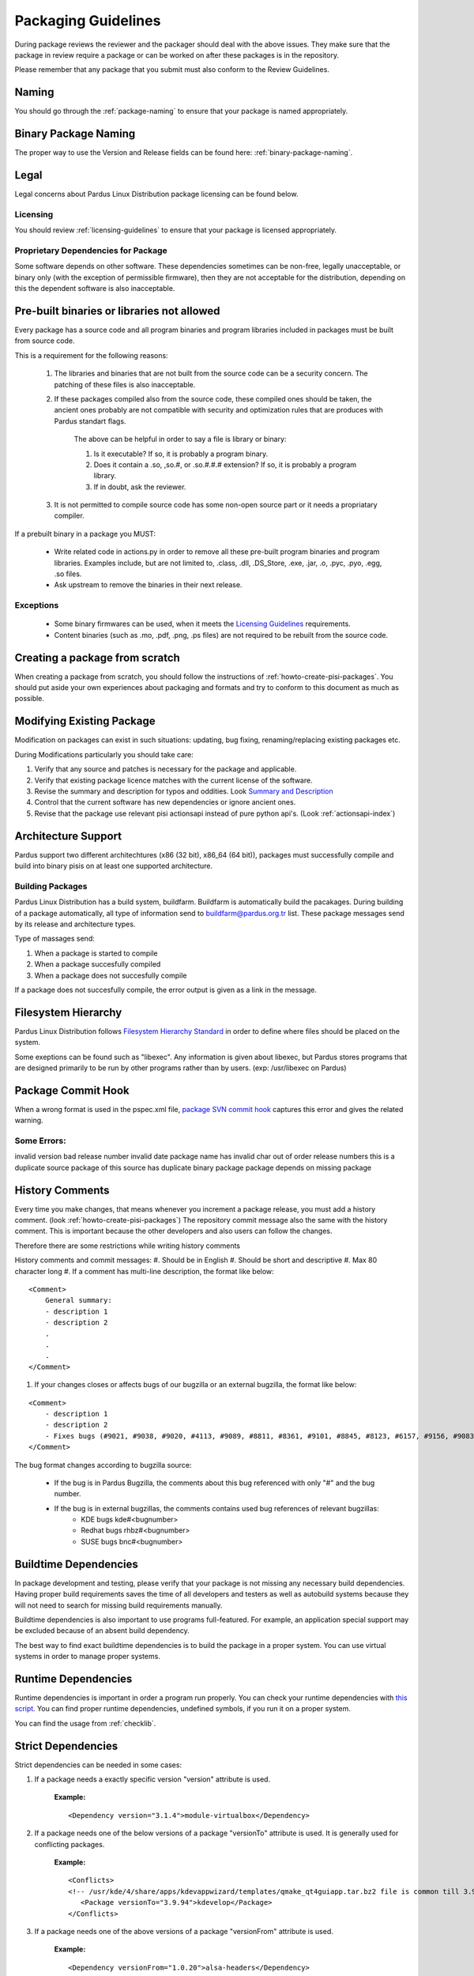 .. _packaging-guidelines:

Packaging Guidelines
====================

During package reviews the reviewer and the packager should deal with the above issues. They make sure that the package in review require a package or can be worked on after these packages is in the repository.

Please remember that any package that you submit must also conform to the Review Guidelines.

Naming
------

You should go through the :ref:`package-naming` to ensure that your package is named appropriately.

Binary Package Naming
---------------------

The proper way to use the Version and Release fields can be found here: :ref:`binary-package-naming`.

Legal
-----

Legal concerns about Pardus Linux Distribution package licensing can be found below.

Licensing
^^^^^^^^^

You should review :ref:`licensing-guidelines` to ensure that your package is licensed appropriately.

Proprietary Dependencies for Package
^^^^^^^^^^^^^^^^^^^^^^^^^^^^^^^^^^^^

Some software depends on other software. These dependencies sometimes can be non-free, legally unacceptable, or binary only (with the exception of permissible firmware), then they are not acceptable for the distribution, depending on this the dependent software is also inacceptable.

Pre-built binaries or libraries not allowed
-------------------------------------------

Every package has a source code and all program binaries and program libraries included in packages must be built from source code.

This is a requirement for the following reasons:

    #. The libraries and binaries that are not built from the source code can be a security concern. The patching of these files is also inacceptable.
    #. If these packages compiled also from the source code, these compiled ones should be taken, the ancient ones probably are not compatible with security and optimization rules that are produces with Pardus standart flags.

        The above can be helpful in order to say a file is library or binary:

        #. Is it executable? If so, it is probably a program binary.
        #. Does it contain a .so, ,so.#, or .so.#.#.# extension? If so, it is probably a program library.
        #. If in doubt, ask the reviewer.

    #. It is not permitted to compile source code has some non-open source part or it needs a propriatary compiler.

If a prebuilt binary in a package you MUST:

    * Write related code in actions.py in order to remove all these pre-built program binaries and program libraries. Examples include, but are not limited to, .class, .dll, .DS_Store, .exe, .jar, .o, .pyc, .pyo, .egg, .so files.
    * Ask upstream to remove the binaries in their next release.

Exceptions
^^^^^^^^^^

    * Some binary firmwares can be used, when it meets the `Licensing Guidelines <http://developer.pardus.org.tr/guides/licensing/licensing_guidelines.html#binary-firmware>`_ requirements.
    * Content binaries (such as .mo, .pdf, .png, .ps files) are not required to be rebuilt from the source code.

Creating a package from scratch
-------------------------------

When creating a package from scratch, you should follow the instructions of :ref:`howto-create-pisi-packages`. You should put aside your own experiences about packaging and formats and try to conform to this document as much as possible.


Modifying Existing Package
--------------------------

Modification on packages can exist in such situations: updating, bug fixing, renaming/replacing existing packages etc.


During Modifications particularly you should take care:

#. Verify that any source and patches is necessary for the package and applicable.
#. Verify that existing package licence matches with the current license of the software.
#. Revise the summary and description for typos and oddities. Look `Summary and Description`_
#. Control that the current software has new dependencies or ignore ancient ones.
#. Revise that the package use relevant pisi actionsapi instead of pure python api's. (Look :ref:`actionsapi-index`)

Architecture Support
--------------------

Pardus support two different architechtures (x86 (32 bit), x86_64 (64 bit)), packages must successfully compile and build into binary pisis on at least one supported architecture.

Building Packages
^^^^^^^^^^^^^^^^^

Pardus Linux Distribution has a build system, buildfarm. Buildfarm is automatically build the pacakages. During building of a package automatically, all type of information send to buildfarm@pardus.org.tr list. These package messages send by its release and architecture types.

Type of massages send:

#. When a package is started to compile
#. When a package succesfully compiled
#. When a package does not succesfully compile


If a package does not succesfully compile, the error output is given as a link in the message.


Filesystem Hierarchy
--------------------

Pardus Linux Distribution follows `Filesystem Hierarchy Standard <http://www.pathname.com/fhs/>`_ in order to define where files should be placed on the system.

Some exeptions can be found such as "libexec". Any information is given about libexec, but Pardus stores programs that are designed primarily to be run by other programs rather than by users. (exp: /usr/libexec on Pardus)

Package Commit Hook
-------------------

When a wrong format is used in the pspec.xml file, `package SVN commit hook <http://svn.pardus.org.tr/uludag/trunk/scripts/repokit/src/ismail2.py>`_ captures this error and gives the related warning.


Some Errors:
^^^^^^^^^^^^
invalid version
bad release number
invalid date
package name has invalid char
out of order release numbers
this is a duplicate source package of
this source has duplicate binary package
package depends on missing package


History Comments
----------------

Every time you make changes, that means whenever you increment a package release, you must add a history comment. (look :ref:`howto-create-pisi-packages`) The repository commit message  also the same with the history comment. This is important because the other developers and also users can follow the changes.

Therefore there are some restrictions while writing history comments

History comments and commit messages:
#. Should be in English
#. Should be short and descriptive
#. Max 80 character long
#. If a comment has multi-line description, the format like below:

::

    <Comment>
        General summary:
        - description 1
        - description 2
        .
        .
        .
    </Comment>

#. If your changes closes or affects bugs of our bugzilla or an external bugzilla, the format like below:

::

    <Comment>
        - description 1
        - description 2
        - Fixes bugs (#9021, #9038, #9020, #4113, #9089, #8811, #8361, #9101, #8845, #8123, #6157, #9156, #9083)
    </Comment>


The bug format changes according to bugzilla source:

    - If the bug is in Pardus Bugzilla, the comments about this bug referenced with only "#" and the bug number.
    - If the bug is in external bugzillas, the comments contains used bug references of relevant bugzillas:
        - KDE bugs kde#<bugnumber>
        - Redhat bugs rhbz#<bugnumber>
        - SUSE bugs bnc#<bugnumber>

Buildtime Dependencies
----------------------

In package development and testing, please verify that your package is not missing any necessary build dependencies. Having proper build requirements saves the time of all developers and testers as well as autobuild systems because they will not need to search for missing build requirements manually.

Buildtime dependencies is also important to use programs full-featured. For example, an application special support may be excluded because of an absent build dependency.

The best way to find exact buildtime dependencies is to build the package in a proper system. You can use virtual systems in order to manage proper systems.

Runtime Dependencies
--------------------

Runtime dependencies is important in order a program run properly. You can check your runtime dependencies with `this script <http://svn.pardus.org.tr/uludag/trunk/scripts/checklib2>`_.  You can find proper runtime dependencies, undefined symbols,  if you run it on a proper system.

You can find the usage from :ref:`checklib`.

.. Fix here with new checklib
.. You can run this script in the package directory as:

.. ::

..    $ ./checklib x.pisi

Strict Dependencies
-------------------

Strict dependencies can be needed in some cases:

#. If a package needs a exactly specific version "version" attribute is used.

    **Example:**
    ::

        <Dependency version="3.1.4">module-virtualbox</Dependency>

#. If a package needs one of the below versions of a package "versionTo" attribute is used. It is generally used for conflicting packages.

    **Example:**
    ::

         <Conflicts>
         <!-- /usr/kde/4/share/apps/kdevappwizard/templates/qmake_qt4guiapp.tar.bz2 file is common till 3.9.95 -->
            <Package versionTo="3.9.94">kdevelop</Package>
         </Conflicts>

#. If a package needs one of the above versions of a package "versionFrom" attribute is used.

    **Example:**
    ::

        <Dependency versionFrom="1.0.20">alsa-headers</Dependency>

#. Sometimes "versionFrom", "versionTo" or "version" are not enough for strict dependencies, for example a package needs only a patch in order to depend a package while its version can remain the same. At this time we need to use release numbers:
    #. If a package needs a exactly specific release "release" attribute is used.

         **Example:**
         ::

             <Dependency release="130">kernel-module-headers-pae</Dependency>

    #. If a package needs one of the below releases of a package "releaseTo" attribute is used. It is generally used for conflicting packages.

        **Example:**
        ::

            <Conflicts>
                <Package releaseTo="5">gwenview-i18n</Package>
            </Conflicts>


    #. If a package needs one of the above releases of a package "releaseFrom" attribute is used.

        **Example:**
        ::

            <Dependency releaseFrom="27">x264</Dependency>

Any Dependency
--------------

In some cases the dependency of the package can related to the system, in other words due to some hardware differences package can depend different packages. In these type of cases the <AnyDependency> tag is used  for runtime dependencies in pspec.xml.

**Example:** If the system has a pae support the module-pae-kvm package will be installed, if not module-kvm package will be installed.

    ::

     <AnyDependency>
         <Dependency>module-kvm</Dependency>
         <Dependency>module-pae-kvm</Dependency>
     </AnyDependency>


Dependencies Excepted
---------------------

Generally there are no need to include following dependencies as buildtime dependencies because these packages are considered as minimum build environment:

autoconf
automake
binutils
bison
catbox
ccache
chrpath
cmake
dietlibc
diffstat/
gcc
gmp
gnuconfig
icecream
intltool
klibc
libpthread-stubs
libsigsegv
libtool
m4
make
mpfr
nasm
patch
pkgconfig
quilt
scons
swig
unifdef
util-macros
xcb-proto
xorg-proto
xtrans
yacc
yasm

But any package above may have a dependency in each other.

Summary and Description
-----------------------

The summary should be a short and concise description of the package. The summary should not include the name of the package.

Description Hints
^^^^^^^^^^^^^^^^^
#. The description expands upon summary.
#. Do not include installation instructions in the description; it is not a manual.
#. Please make sure that there are no lines in the description longer than 80 characters.

The description and summary should be in English. Please also include in translations.xml file summary and description translations of other languages supported by Pardus that you know.

Taking SHA-1 Hash
-----------------

In order to verify integrity of packages, `SHA-1 <http://www.w3.org/PICS/DSig/SHA1_1_0.html>`_ hash is used. This has code is added <Archive> tag in pspec.xml.

In order to take the package hash, we need to download the souce code archive of the package and run the below command:

::

    sha1sum source_code_archive

Documentation
-------------

Any necessary documentation included in the source package, excluded build instructions, INSTALL file, documentations for non-Linux systems etc. API documentations generally are splitted from the package and get name packagename-devel. Or if there's a lot of documentation, they also are splitted to a new package as packagename-doc.

The documentation files is also placed under "/usr/share/doc/packagename". For some packages the documents are placed under "/usr/share/doc/packagename-version" automatically, you should move these files under "/usr/share/doc/packagename".

.. Compiler Flags
.. --------------

.. Debuginfo packages
.. ------------------

.. Shared Libraries
.. ----------------

.. Static Libraries
.. ----------------

.. Configuration files
.. -------------------

.. Initscripts
.. -----------

Desktop files
-------------

When a package has a GUI application, then it needs to include a .desktop file. While creating a .desktop file,  please pay attention for correct usage of Name, GenericName, Categories.

.desktop File Format
^^^^^^^^^^^^^^^^^^^^
If the pacakge does not have its own .desktop file, you need to make your own. You need to create and put it under "files" directory of the pacakage. The name format of the .desktop will be packagename.desktop. The format is like the below:

::

    [Desktop Entry]
    Encoding=UTF-8
    Name=gdpc
    Comment=Show Molecular Simulations
    Comment[tr]=Moleküler Simulasyonları Gösterir
    GenericName= Molecular Simulation Showing Tool
    GenericName[tr]= Moleküler Simulasyon Aracı
    Exec=gdpc
    Icon=gdpc.png
    StartupNotify=false
    Terminal=false
    Type=Application
    Categories=Qt;KDE;Education;Science;

Add icon and .desktop File as a Additional File
^^^^^^^^^^^^^^^^^^^^^^^^^^^^^^^^^^^^^^^^^^^^^^^

The desktop icon and the .desktop file path should be gived in the pacakge. In Pardus packaging format it can be gived as an additional package in pspec.xml file.

::

    <AdditionalFiles>
            <AdditionalFile owner="root" permission="0644" target="/usr/share/pixmaps/gdpc.png">gdpc.png</AdditionalFile>
            <AdditionalFile owner="root" permission="0644" target="/usr/share/applications/gdpc.desktop">gdpc.desktop</AdditionalFile>
    </AdditionalFiles>


Handling Locale Files
---------------------

Packages sometimes include translations. If it has translations in source code by default, it does not need to make additional changes in package scripts. If a package has an external translation file, you need to add it as a patch or additional file. If you add as an additional file, you need to put it the source part in pspec.xml.

Parallel make
-------------

Parallel make is genereally useful to speed up builds. If you want to build your packages with support parallel make, you need to change the "jobs"  parameter as "-j3" of /etc/pisi/pisi.conf file in your system.

Content of a Package
--------------------

The contents in the package should enhance the user experience. Therefore fonts, themes, clipart, and wallpaper which are freely distributable, and have not offensive, discriminatory, or derogatory content are allowed.

.. Conflicts
.. ----------

.. Symlinks
.. --------


Renaming/replacing existing packages
------------------------------------

Sometimes it is necessary to rename or replace an existing package. The new pacage(s) should make the change without user intervention.

If a package is renamed without any functional changes or pacakge(s) replace with an existing package, the necessary changes should be made on relevant files:


    * The pacakge(s) that are not been found after the changes, should be tagged with <Obsolete> in distribution.xml file as below:

    ::

        <!--A comment should be gived for package(s) that removed from repository-->
        <Package>oldpackage</Package>

    ::

        Example:
          <!-- Replaced by texlive-core  texlive-latex texlive-latexextra texlive-latexrecommended texlive-omega -->
          <Package>tetex</Package>

    * The new packages' pspec.xml file should include the old package(s) that are renamed or replaced. The format of this change:

    ::

         <Replaces>
            <Package>oldpackage</Package>
            .
            .
            .
         </Replaces>

    ::

        Example:
         <Replaces>
            <Package>tetex</Package>
            <Package>tetex-texmf</Package>
            <Package>tetex-extra</Package>
         </Replaces>

Package Setup, Post Install, Post and Pre Remove, Cleanup  and Post Cleanup
---------------------------------------------------------------------------

Some packages need special operation before or after they installed. Pardus handles this situation with COMAR scripts. There are two scripts used for these operations in pisi packages, (package.py and pakhandler.py)

If the operation effects only a specific package, package.py is used. This script settles down /var/db/comar3/scripts/System.Package. When it recieve an operation about that package, it applies the related operation followed in the script.


If an operation effects the packages that installed after a specific package, pakhandler.py is used for that package. This script settles down under /var/db/comar3/scripts/System.PackageHandler and search packages for a specific rule and apply the related operation followed in the script.


Operation types:
^^^^^^^^^^^^^^^^

- setupPackage: Execute package handler setup scripts
- cleanupPackage: Execute package handler cleanup scripts before installation
- postcleanupPackage: Execute package handler postcleanup scripts after installation
- postInstall: Execute post-install script of a package after installation
- preRemove: Execute pre-remove script of a package before installation
- postRemove: Execute post-remove script of a package after installation

**Last Modified Date:** |today|

:Author: Semen Cirit
